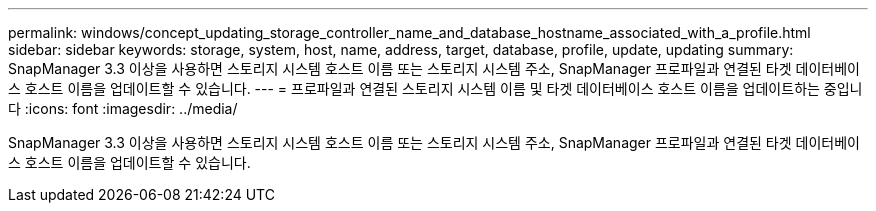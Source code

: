 ---
permalink: windows/concept_updating_storage_controller_name_and_database_hostname_associated_with_a_profile.html 
sidebar: sidebar 
keywords: storage, system, host, name, address, target, database, profile, update, updating 
summary: SnapManager 3.3 이상을 사용하면 스토리지 시스템 호스트 이름 또는 스토리지 시스템 주소, SnapManager 프로파일과 연결된 타겟 데이터베이스 호스트 이름을 업데이트할 수 있습니다. 
---
= 프로파일과 연결된 스토리지 시스템 이름 및 타겟 데이터베이스 호스트 이름을 업데이트하는 중입니다
:icons: font
:imagesdir: ../media/


[role="lead"]
SnapManager 3.3 이상을 사용하면 스토리지 시스템 호스트 이름 또는 스토리지 시스템 주소, SnapManager 프로파일과 연결된 타겟 데이터베이스 호스트 이름을 업데이트할 수 있습니다.
